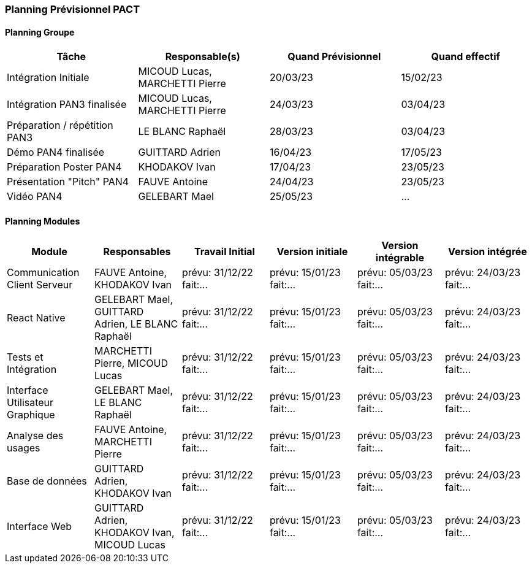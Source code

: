 === Planning Prévisionnel PACT

//==== Rappel des dates
//Les dates importantes de PACT sont:

//* PAN1: 22/11/2022
//* PAN2: fin janvier 2023
//* PAN3: 04/04/2023
//* PAN4: 30/05/2023

//Les deux tableaux ci-dessous doivent vous aider à évaluer votre avancement/retard dans le développement de votre projet.
//Vous pouvez aussi vous aider de ces tableaux pour:

//* identifier les périodes de fortes charge de travail
//* analyser les dépendances entre modules
//* les retards bloquant pour l'avancée de l'ensemble du projet (ce n'est pas forcément le cas pour tous les modules)

==== Planning Groupe

// Pour PAN1, remplissez dans ce tableau les dates prévues. Vous mettrez à jour les dates finales en cours d'année.

[cols=",^,,",options="header",]
|====
|Tâche | Responsable(s) | Quand Prévisionnel | Quand effectif
|Intégration Initiale | MICOUD Lucas, MARCHETTI Pierre |20/03/23|15/02/23
|Intégration PAN3 finalisée | MICOUD Lucas, MARCHETTI Pierre |24/03/23|03/04/23
|Préparation / répétition PAN3 | LE BLANC Raphaël |28/03/23|03/04/23
|Démo PAN4 finalisée | GUITTARD Adrien |16/04/23|17/05/23
|Préparation Poster PAN4 | KHODAKOV Ivan |17/04/23|23/05/23
|Présentation "Pitch" PAN4 | FAUVE Antoine |24/04/23|23/05/23
|Vidéo PAN4 | GELEBART Mael |25/05/23| ...
|====

// Note:

// * l'intégration initiale correspond à l'étape où tous les modules communiquent ensemble même si les informations échangées sont fausses ou incomplètes. Pour rappel vous aurez trois journées complètes la semaine du 20/03 pour finaliser l'intégration
// * Le poster PAN4 devra être envoyé au plus tard le 18 mai 2023
// * Le support de présentation PAN4 devra être envoyé pour le 26/05/2023
// * La vidéo est une vidéo promotionnelle de 2 minutes maximum, et devra être envoyée pour le 26/05/2023

// Vous mettrez par ailleurs à jour l'annexe "avancement" avec les compte-rendus de vos réunions de groupe.


==== Planning Modules

// Nous vous demandons de prévoir les dates des étapes de développement de vos modules.
// Pour PAN1, vous remplirez les dates prévues. Vous mettrez à jour les dates finales en cours d'année.

// * Travail Initial: bibliographie sur le module
// * Version initiale: le module tourne en mode isolé
// * Version intégrable: le module est prêt à être intégré, il manquera vraisemblablement des fonctionnalités. Cela correspond à une version "squelette" du projet.
// * Version intégrée: le module est complet et intégré


[cols=",^,^,,,",options="header",]
|====
|Module | Responsables | Travail Initial | Version initiale | Version intégrable | Version intégrée
|Communication Client Serveur | FAUVE Antoine, KHODAKOV Ivan | prévu: 31/12/22 fait:... | prévu: 15/01/23 fait:... | prévu: 05/03/23 fait:... | prévu: 24/03/23 fait:...
|React Native | GELEBART Mael, GUITTARD Adrien, LE BLANC Raphaël | prévu: 31/12/22 fait:... | prévu: 15/01/23 fait:... | prévu: 05/03/23 fait:... | prévu: 24/03/23 fait:...
|Tests et Intégration | MARCHETTI Pierre, MICOUD Lucas | prévu: 31/12/22 fait:... | prévu: 15/01/23 fait:... | prévu: 05/03/23 fait:... | prévu: 24/03/23 fait:...
|Interface Utilisateur Graphique | GELEBART Mael, LE BLANC Raphaël | prévu: 31/12/22 fait:... | prévu: 15/01/23 fait:... | prévu: 05/03/23 fait:... | prévu: 24/03/23 fait:...
|Analyse des usages | FAUVE Antoine, MARCHETTI Pierre | prévu: 31/12/22 fait:... | prévu: 15/01/23 fait:... | prévu: 05/03/23 fait:... | prévu: 24/03/23 fait:...
|Base de données | GUITTARD Adrien, KHODAKOV Ivan | prévu: 31/12/22 fait:... | prévu: 15/01/23 fait:... | prévu: 05/03/23 fait:... | prévu: 24/03/23 fait:...
|Interface Web | GUITTARD Adrien, KHODAKOV Ivan, MICOUD Lucas | prévu: 31/12/22 fait:... | prévu: 15/01/23 fait:... | prévu: 05/03/23 fait:... | prévu: 24/03/23 fait:...

|====


// Vous mettrez par ailleurs à jour les annexes de vos modules - cf le modèle d'annexe.


